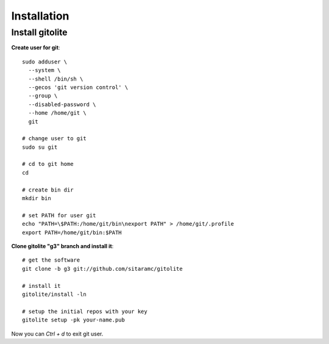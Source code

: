 Installation
============

Install gitolite
----------------

**Create user for git**::

    sudo adduser \
      --system \
      --shell /bin/sh \
      --gecos 'git version control' \
      --group \
      --disabled-password \
      --home /home/git \
      git

    # change user to git
    sudo su git

    # cd to git home
    cd

    # create bin dir
    mkdir bin

    # set PATH for user git
    echo "PATH=\$PATH:/home/git/bin\nexport PATH" > /home/git/.profile
    export PATH=/home/git/bin:$PATH

**Clone gitolite "g3" branch and install it**::

    # get the software
    git clone -b g3 git://github.com/sitaramc/gitolite

    # install it
    gitolite/install -ln

    # setup the initial repos with your key
    gitolite setup -pk your-name.pub

Now you can `Ctrl + d` to exit git user.
